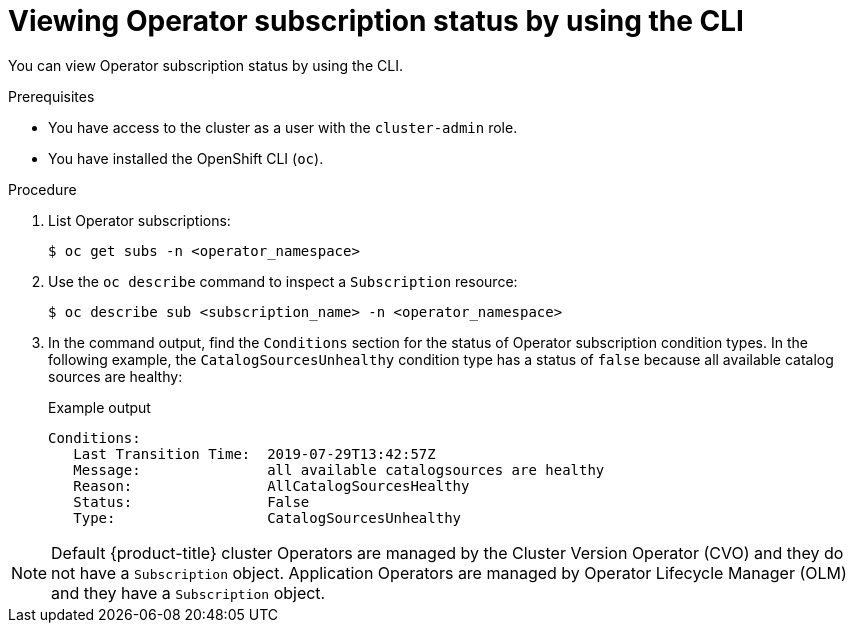 // Module included in the following assemblies:
//
// * operators/admin/olm-status.adoc
// * support/troubleshooting/troubleshooting-operator-issues.adoc

:_content-type: PROCEDURE
[id="olm-status-viewing-cli_{context}"]
= Viewing Operator subscription status by using the CLI

You can view Operator subscription status by using the CLI.

.Prerequisites

ifndef::openshift-rosa,openshift-dedicated[]
* You have access to the cluster as a user with the `cluster-admin` role.
endif::openshift-rosa,openshift-dedicated[]
ifdef::openshift-rosa,openshift-dedicated[]
* You have access to the cluster as a user with the `dedicated-admin` role.
endif::openshift-rosa,openshift-dedicated[]
* You have installed the OpenShift CLI (`oc`).

.Procedure

. List Operator subscriptions:
+
[source,terminal]
----
$ oc get subs -n <operator_namespace>
----

. Use the `oc describe` command to inspect a `Subscription` resource:
+
[source,terminal]
----
$ oc describe sub <subscription_name> -n <operator_namespace>
----

. In the command output, find the `Conditions` section for the status of Operator subscription condition types. In the following example, the `CatalogSourcesUnhealthy` condition type has a status of `false` because all available catalog sources are healthy:
+
.Example output
[source,terminal]
----
Conditions:
   Last Transition Time:  2019-07-29T13:42:57Z
   Message:               all available catalogsources are healthy
   Reason:                AllCatalogSourcesHealthy
   Status:                False
   Type:                  CatalogSourcesUnhealthy
----

[NOTE]
====
Default {product-title} cluster Operators are managed by the Cluster Version Operator (CVO) and they do not have a `Subscription` object. Application Operators are managed by Operator Lifecycle Manager (OLM) and they have a `Subscription` object.
====

